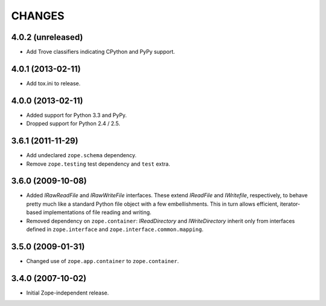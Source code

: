 =======
CHANGES
=======

4.0.2 (unreleased)
------------------

- Add Trove classifiers indicating CPython and PyPy support.


4.0.1 (2013-02-11)
------------------

- Add tox.ini to release.


4.0.0 (2013-02-11)
------------------

- Added support for Python 3.3 and PyPy.

- Dropped support for Python 2.4 / 2.5.

3.6.1 (2011-11-29)
------------------

- Add undeclared ``zope.schema`` dependency.
- Remove ``zope.testing`` test dependency and ``test`` extra.

3.6.0 (2009-10-08)
------------------

- Added `IRawReadFile` and `IRawWriteFile` interfaces. These extend
  `IReadFile` and `IWritefile`, respectively, to behave pretty much like a
  standard Python file object with a few embellishments. This in turn allows
  efficient, iterator- based implementations of file reading and writing.

- Removed dependency on ``zope.container``: `IReadDirectory` and
  `IWriteDirectory` inherit only from interfaces defined in ``zope.interface``
  and ``zope.interface.common.mapping``.

3.5.0 (2009-01-31)
------------------

- Changed use of ``zope.app.container`` to ``zope.container``.

3.4.0 (2007-10-02)
------------------

- Initial Zope-independent release.
